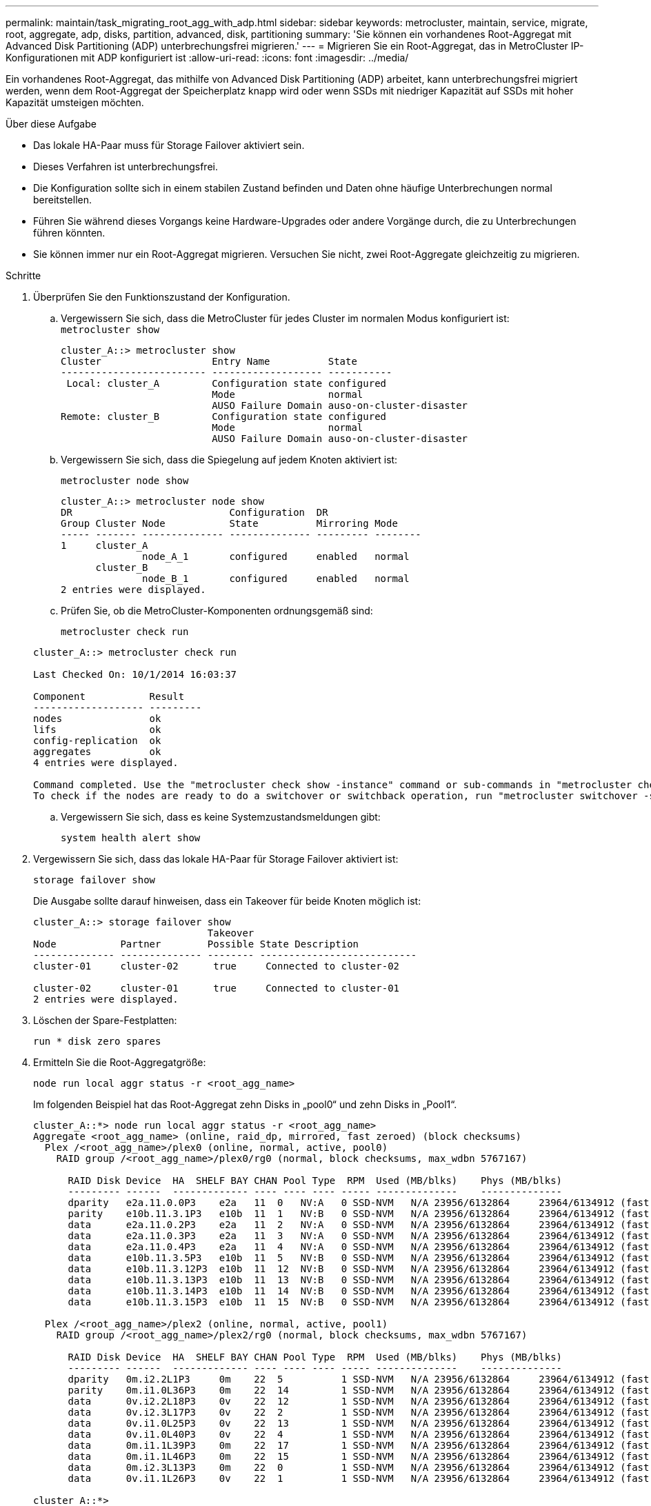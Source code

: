 ---
permalink: maintain/task_migrating_root_agg_with_adp.html 
sidebar: sidebar 
keywords: metrocluster, maintain, service, migrate, root, aggregate, adp, disks, partition, advanced, disk, partitioning 
summary: 'Sie können ein vorhandenes Root-Aggregat mit Advanced Disk Partitioning (ADP) unterbrechungsfrei migrieren.' 
---
= Migrieren Sie ein Root-Aggregat, das in MetroCluster IP-Konfigurationen mit ADP konfiguriert ist
:allow-uri-read: 
:icons: font
:imagesdir: ../media/


Ein vorhandenes Root-Aggregat, das mithilfe von Advanced Disk Partitioning (ADP) arbeitet, kann unterbrechungsfrei migriert werden, wenn dem Root-Aggregat der Speicherplatz knapp wird oder wenn SSDs mit niedriger Kapazität auf SSDs mit hoher Kapazität umsteigen möchten.

.Über diese Aufgabe
* Das lokale HA-Paar muss für Storage Failover aktiviert sein.
* Dieses Verfahren ist unterbrechungsfrei.
* Die Konfiguration sollte sich in einem stabilen Zustand befinden und Daten ohne häufige Unterbrechungen normal bereitstellen.
* Führen Sie während dieses Vorgangs keine Hardware-Upgrades oder andere Vorgänge durch, die zu Unterbrechungen führen könnten.
* Sie können immer nur ein Root-Aggregat migrieren. Versuchen Sie nicht, zwei Root-Aggregate gleichzeitig zu migrieren.


.Schritte
. [[Step_1, überprüfen Sie den Funktionszustand der Konfiguration]]Überprüfen Sie den Funktionszustand der Konfiguration.
+
.. Vergewissern Sie sich, dass die MetroCluster für jedes Cluster im normalen Modus konfiguriert ist:
 +
`metrocluster show`
+
[listing]
----
cluster_A::> metrocluster show
Cluster                   Entry Name          State
------------------------- ------------------- -----------
 Local: cluster_A         Configuration state configured
                          Mode                normal
                          AUSO Failure Domain auso-on-cluster-disaster
Remote: cluster_B         Configuration state configured
                          Mode                normal
                          AUSO Failure Domain auso-on-cluster-disaster
----
.. Vergewissern Sie sich, dass die Spiegelung auf jedem Knoten aktiviert ist:
+
`metrocluster node show`

+
[listing]
----
cluster_A::> metrocluster node show
DR                           Configuration  DR
Group Cluster Node           State          Mirroring Mode
----- ------- -------------- -------------- --------- --------
1     cluster_A
              node_A_1       configured     enabled   normal
      cluster_B
              node_B_1       configured     enabled   normal
2 entries were displayed.
----
.. Prüfen Sie, ob die MetroCluster-Komponenten ordnungsgemäß sind:
+
`metrocluster check run`

+
[listing]
----
cluster_A::> metrocluster check run

Last Checked On: 10/1/2014 16:03:37

Component           Result
------------------- ---------
nodes               ok
lifs                ok
config-replication  ok
aggregates          ok
4 entries were displayed.

Command completed. Use the "metrocluster check show -instance" command or sub-commands in "metrocluster check" directory for detailed results.
To check if the nodes are ready to do a switchover or switchback operation, run "metrocluster switchover -simulate" or "metrocluster switchback -simulate", respectively.
----
.. Vergewissern Sie sich, dass es keine Systemzustandsmeldungen gibt:
+
`system health alert show`



. Vergewissern Sie sich, dass das lokale HA-Paar für Storage Failover aktiviert ist:
+
`storage failover show`

+
Die Ausgabe sollte darauf hinweisen, dass ein Takeover für beide Knoten möglich ist:

+
[listing]
----
cluster_A::> storage failover show
                              Takeover
Node           Partner        Possible State Description
-------------- -------------- -------- ---------------------------
cluster-01     cluster-02      true     Connected to cluster-02

cluster-02     cluster-01      true     Connected to cluster-01
2 entries were displayed.
----
. Löschen der Spare-Festplatten:
+
`run * disk zero spares`

. Ermitteln Sie die Root-Aggregatgröße:
+
`node run local aggr status -r <root_agg_name>`

+
Im folgenden Beispiel hat das Root-Aggregat zehn Disks in „pool0“ und zehn Disks in „Pool1“.

+
[listing]
----
cluster_A::*> node run local aggr status -r <root_agg_name>
Aggregate <root_agg_name> (online, raid_dp, mirrored, fast zeroed) (block checksums)
  Plex /<root_agg_name>/plex0 (online, normal, active, pool0)
    RAID group /<root_agg_name>/plex0/rg0 (normal, block checksums, max_wdbn 5767167)

      RAID Disk Device  HA  SHELF BAY CHAN Pool Type  RPM  Used (MB/blks)    Phys (MB/blks)
      --------- ------  ------------- ---- ---- ---- ----- --------------    --------------
      dparity   e2a.11.0.0P3    e2a   11  0   NV:A   0 SSD-NVM   N/A 23956/6132864     23964/6134912 (fast zeroed)
      parity    e10b.11.3.1P3   e10b  11  1   NV:B   0 SSD-NVM   N/A 23956/6132864     23964/6134912 (fast zeroed)
      data      e2a.11.0.2P3    e2a   11  2   NV:A   0 SSD-NVM   N/A 23956/6132864     23964/6134912 (fast zeroed)
      data      e2a.11.0.3P3    e2a   11  3   NV:A   0 SSD-NVM   N/A 23956/6132864     23964/6134912 (fast zeroed)
      data      e2a.11.0.4P3    e2a   11  4   NV:A   0 SSD-NVM   N/A 23956/6132864     23964/6134912 (fast zeroed)
      data      e10b.11.3.5P3   e10b  11  5   NV:B   0 SSD-NVM   N/A 23956/6132864     23964/6134912 (fast zeroed)
      data      e10b.11.3.12P3  e10b  11  12  NV:B   0 SSD-NVM   N/A 23956/6132864     23964/6134912 (fast zeroed)
      data      e10b.11.3.13P3  e10b  11  13  NV:B   0 SSD-NVM   N/A 23956/6132864     23964/6134912 (fast zeroed)
      data      e10b.11.3.14P3  e10b  11  14  NV:B   0 SSD-NVM   N/A 23956/6132864     23964/6134912 (fast zeroed)
      data      e10b.11.3.15P3  e10b  11  15  NV:B   0 SSD-NVM   N/A 23956/6132864     23964/6134912 (fast zeroed)

  Plex /<root_agg_name>/plex2 (online, normal, active, pool1)
    RAID group /<root_agg_name>/plex2/rg0 (normal, block checksums, max_wdbn 5767167)

      RAID Disk Device  HA  SHELF BAY CHAN Pool Type  RPM  Used (MB/blks)    Phys (MB/blks)
      --------- ------  ------------- ---- ---- ---- ----- --------------    --------------
      dparity   0m.i2.2L1P3     0m    22  5          1 SSD-NVM   N/A 23956/6132864     23964/6134912 (fast zeroed)
      parity    0m.i1.0L36P3    0m    22  14         1 SSD-NVM   N/A 23956/6132864     23964/6134912 (fast zeroed)
      data      0v.i2.2L18P3    0v    22  12         1 SSD-NVM   N/A 23956/6132864     23964/6134912 (fast zeroed)
      data      0v.i2.3L17P3    0v    22  2          1 SSD-NVM   N/A 23956/6132864     23964/6134912 (fast zeroed)
      data      0v.i1.0L25P3    0v    22  13         1 SSD-NVM   N/A 23956/6132864     23964/6134912 (fast zeroed)
      data      0v.i1.0L40P3    0v    22  4          1 SSD-NVM   N/A 23956/6132864     23964/6134912 (fast zeroed)
      data      0m.i1.1L39P3    0m    22  17         1 SSD-NVM   N/A 23956/6132864     23964/6134912 (fast zeroed)
      data      0m.i1.1L46P3    0m    22  15         1 SSD-NVM   N/A 23956/6132864     23964/6134912 (fast zeroed)
      data      0m.i2.3L13P3    0m    22  0          1 SSD-NVM   N/A 23956/6132864     23964/6134912 (fast zeroed)
      data      0v.i1.1L26P3    0v    22  1          1 SSD-NVM   N/A 23956/6132864     23964/6134912 (fast zeroed)

cluster_A::*>
----
. Weisen Sie die Container-Festplatten zu.
+
Vergewissern Sie sich vor der Zuweisung der Festplatten, dass jedem Node die empfohlene Anzahl an Ersatzlaufwerken zugewiesen ist. Diese Laufwerke werden vor der Migration des Root-Aggregats partitioniert. Weitere Informationen finden Sie unter link:https://docs.netapp.com/us-en/ontap-metrocluster/install-ip/concept_considerations_drive_assignment.html["Überlegungen zur automatischen Laufwerkszuweisung und zu ADP-Systemen in ONTAP 9.4 und höher"].

+
Führen Sie den folgenden Befehl aus, um die Festplatten zuzuweisen:

+
`storage disk assign -disklist 1.11.0,1.11.1,…  -owner cluster-01 -pool 0`

. Identifizieren Sie die Größe der Root-Partition.
+
Die Größe der Stammpartition hängt von der Anzahl der verfügbaren Festplatten für die Partition auf jedem Knoten ab. NetApp empfiehlt, dass mindestens 12 Laufwerke pro Node für die Partition verfügbar sind.

+
Sie können die folgende Tabelle verwenden, um das Root-Aggregat-Layout zu bestimmen:

+
[cols="25,75"]
|===
| Anzahl der zu partitionenden Festplatten | Root-Aggregat-Layout 


| 4 Festplatten pro Node | 2 Datenlaufwerke und 2 Paritätslaufwerke 


| 12 Festplatten pro Node | 8 Datenlaufwerke, 2 Paritätslaufwerke und 2 Ersatzlaufwerke 


| 24 Festplatten pro Node | 20 Datenlaufwerke, 2 Paritätslaufwerke und 2 Spare-Festplatten 
|===
+
Um die Größe der Root-Partition zu ermitteln, teilen Sie die Gesamtzahl der 4-KB-Blöcke gleichmäßig auf alle Datenlaufwerke.

+
Wenn Sie beispielsweise ein Root-Aggregat-Layout mit 8 Datenlaufwerken, 2 Paritätslaufwerken und 2 Spare-Laufwerken mit einer Root-Aggregat-Größe von 112958795 Blöcken haben, müssen Sie 112958795 durch 8 dividieren, um die Größe der Root-Partition zu erhalten.

+
(112958795 / 8) = 14119849.375

+
Nach der Aufrundung dieser Zahl ist die Root-Partitionsgröße 14119850.

. Partitionieren Sie jede Festplatte im Root-Aggregat:
+
`cluster_A*> disk partition -n 3 -i 3 -b <root_partition_size> <disk_id>`

. Weisen Sie die Partitionen zu.
+

NOTE: In Systemen mit ADP werden Aggregate mithilfe von Partitionen erstellt, in denen jedes Laufwerk in die Partitionen P1, P2 und P3 partitioniert wird.

+
.. Weisen Sie die P3-Partition demselben Knoten zu, dem die Container-Festplatte gehört:
+
`storage disk assign -disk <disk_id> -root true -pool 0 -owner cluster-01`

.. Weisen Sie die P1 Partition dem System mit der niedrigeren System-ID-Nummer im HA-Paar zu:
+
`storage disk assign -disk <disk_id> -data1 true -pool 0 -owner cluster-01`

.. Weisen Sie die P2-Partition dem System mit der höheren System-ID-Nummer im HA-Paar zu:
+
`storage disk assign -disk <disk_name> -data2 true -pool 0 -owner cluster-02`

+
Wiederholen Sie diesen Schritt für jede partitionierte Festplatte.



. Bestätigen Sie, dass eine Übernahme möglich ist:
+
`storage failover show`

+
[listing]
----
cluster_A::> storage failover show
                              Takeover
Node           Partner        Possible State Description
-------------- -------------- -------- ---------------------------
cluster-01     cluster-02      true     Connected to cluster-02

cluster-02     cluster-01      true     Connected to cluster-01
2 entries were displayed.
----
. Migrieren Sie das Root-Aggregat.
+
Führen Sie für jeden Node die Migration durch, indem Sie die Liste der Festplatten in Pool0 und den Ziel-RAID-Typ als Parameter angeben:

+
`system node migrate-root -node cluster-01 -disklist <pool0_disk_list> -raid-type <target_raid_type>`

+
Wenn das Root-Aggregat für „Cluster-01“ beispielsweise aus zehn Festplatten mit „RAID_dp“ besteht, migriert der folgende Befehl das Root-Aggregat:

+
[listing]
----
system node migrate-root -node cluster-01 -disklist 1.11.1.P3,1.11.2.P3,1.11.3.P3,1.11.4.P3,1.11.5.P3,1.11.6.P3,1.11.7.P3,1.11.8.P3,1.11.9.P3,1.11.10.P3 -raid-type raid_dp

Warning: This is a partially automated and guided procedure for migrating the
         root aggregate on the node "cluster-01".
         Negotiated switchover is about to start.
         Warning: This operation will create a new root aggregate and replace
         the existing root on the node "cluster-01". The existing root
         aggregate will be discarded.
Do you want to continue? {y|n}: y

Info: Started migrate-root job. Run "job show -id 51 -instance" command to
      check the progress of the job.
      Once the job is complete, mirror the root aggregate using the "storage
      aggregate mirror" command
----
+

IMPORTANT: Wenn die Anzahl der Festplatten nicht ausreicht, fügen Sie weitere Festplatten hinzu oder wählen Sie einen anderen RAID-Typ.

+
Der Migrationsprozess kann mehrere Minuten dauern. Während der Migration wird der Node mehrmals neu gebootet. Auf den anderen Nodes treten möglicherweise Fehler auf. Sie können diese Fehler einfach ignorieren und warten, bis der Migrationsprozess abgeschlossen ist.

. Überwachen Sie optional den Migrationsfortschritt.
+
Führen Sie vom zweiten Standort aus Folgendes aus:

+
`job show -id 51 -instance`

. Aktivieren Sie die automatische RAID-Partitionierung für alle MetroCluster IP-Knoten erneut:
+
`storage raidlm policy modify -node <node> -policy-name auto_partition_ssds_post_init -policy-type Shared-Disk -is-enable true`

. Überprüfen Sie, ob die Migration erfolgreich war:
+
`run local aggr status -r <root_agg_name>`

+
[listing]
----
cluster_A::*> node run local aggr status -r <root_agg_name>
Aggregate <root_agg_name> (online, raid0, fast zeroed) (block checksums)
  Plex /<root_agg_name>/plex0 (online, normal, active, pool0)
    RAID group /<root_agg_name>/plex0/rg0 (normal, block checksums, max_wdbn 6127616)

      RAID Disk Device  HA  SHELF BAY CHAN Pool Type  RPM  Used (MB/blks)    Phys (MB/blks)
      --------- ------  ------------- ---- ---- ---- ----- --------------    --------------
      data      e2a.11.0.16P3   e2a   11  16  NV:A   0 SSD-NVM   N/A 23956/6132864     23964/6134912 (fast zeroed)
      data      e10b.11.3.17P3  e10b  11  17  NV:B   0 SSD-NVM   N/A 23956/6132864     23964/6134912 (fast zeroed)

cluster_A::*>
----
. Wiederholen Sie den Schritt bis <<step_1,Überprüfen Sie den Funktionszustand der Konfiguration>>.

